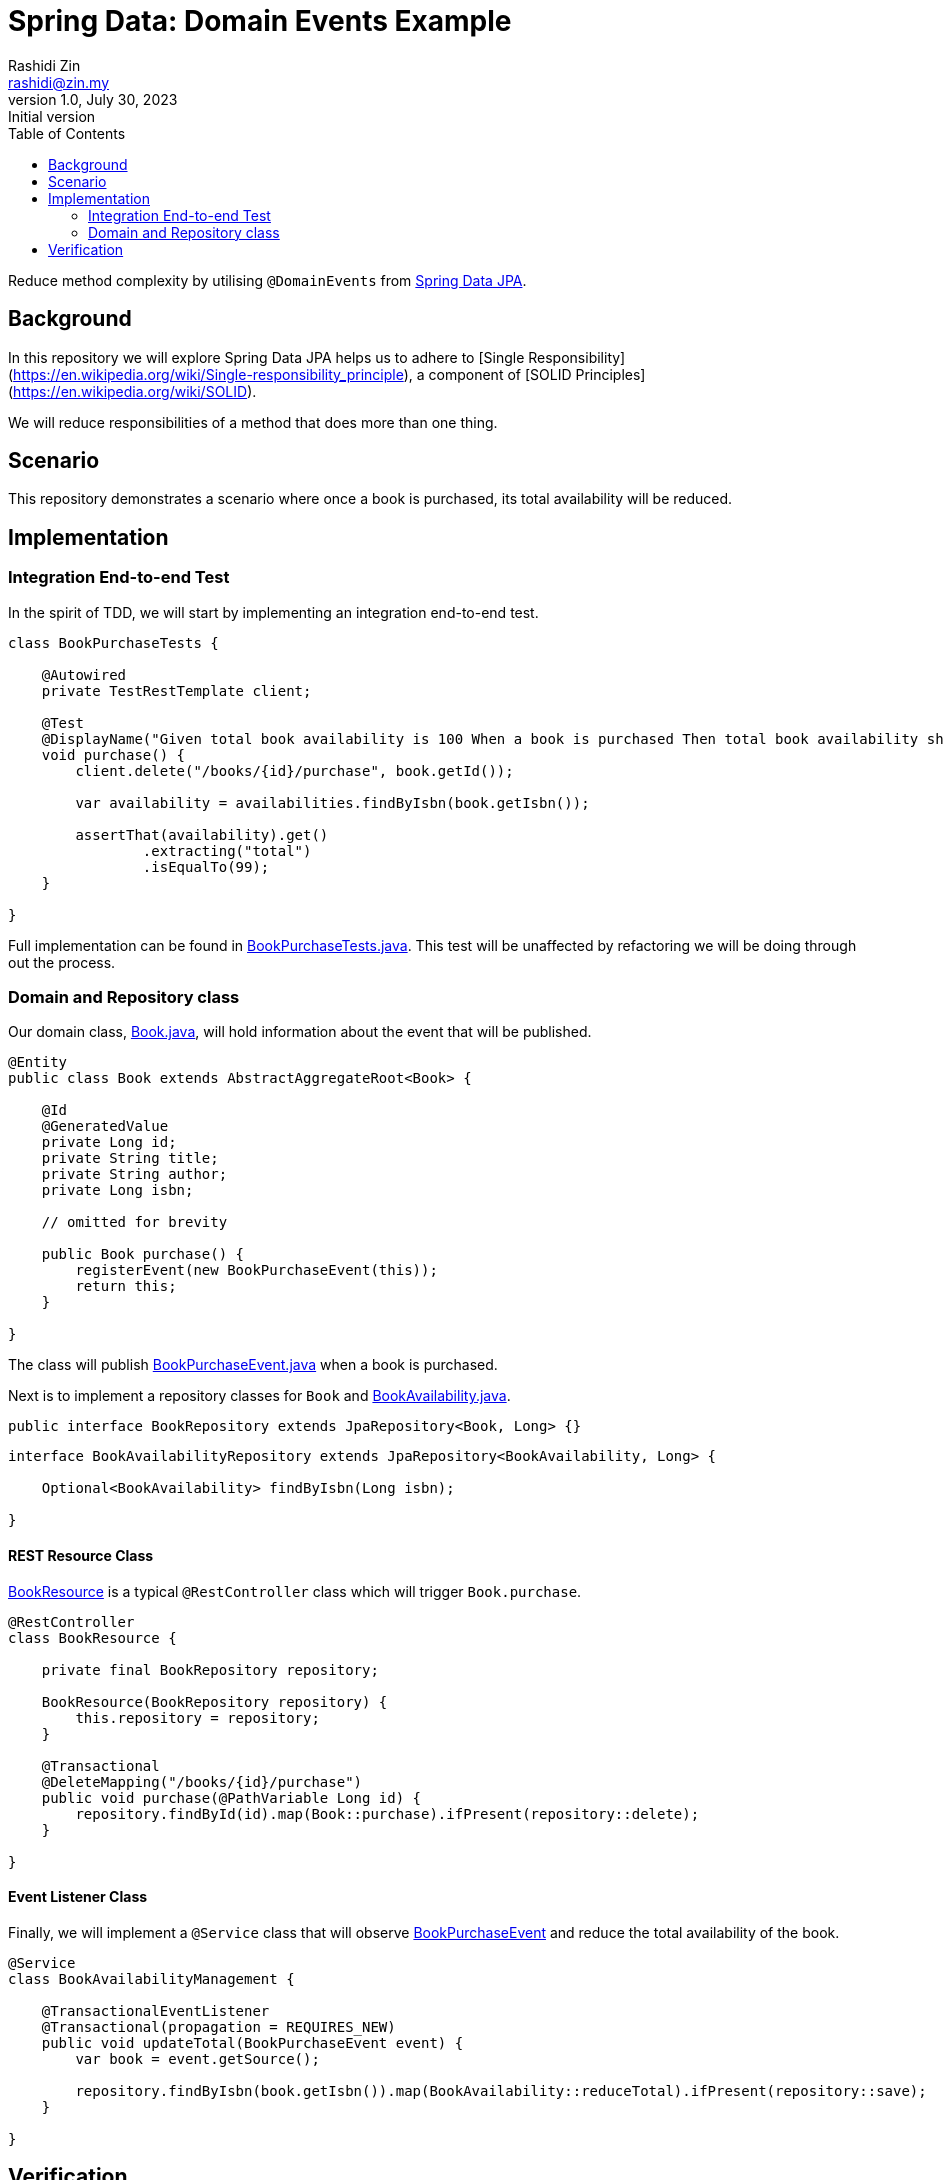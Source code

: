 = Spring Data: Domain Events Example
Rashidi Zin <rashidi@zin.my>
1.0, July 30, 2023: Initial version
:toc:
:icons: font
:url-quickref: https://docs.asciidoctor.org/asciidoc/latest/syntax-quick-reference/

Reduce method complexity by utilising `@DomainEvents` from link:https://docs.spring.io/spring-data/jpa/docs/current/reference/html/#core.domain-events[Spring Data JPA].

== Background
In this repository we will explore Spring Data JPA helps us to adhere to [Single Responsibility](https://en.wikipedia.org/wiki/Single-responsibility_principle), a component of [SOLID Principles](https://en.wikipedia.org/wiki/SOLID).

We will reduce responsibilities of a method that does more than one thing.

== Scenario
This repository demonstrates a scenario where once a book is purchased, its total availability will be reduced.

== Implementation

=== Integration End-to-end Test
In the spirit of TDD, we will start by implementing an integration end-to-end test.

[source,java]
----
class BookPurchaseTests {

    @Autowired
    private TestRestTemplate client;

    @Test
    @DisplayName("Given total book availability is 100 When a book is purchased Then total book availability should be 99")
    void purchase() {
        client.delete("/books/{id}/purchase", book.getId());

        var availability = availabilities.findByIsbn(book.getIsbn());

        assertThat(availability).get()
                .extracting("total")
                .isEqualTo(99);
    }

}
----

Full implementation can be found in link:src/test/java/zin/rashidi/boot/data/de/availability/BookPurchaseTests.java[BookPurchaseTests.java].
This test will be unaffected by refactoring we will be doing through out the process.

=== Domain and Repository class

Our domain class, link:src/main/java/zin/rashidi/boot/data/de/book/Book.java[Book.java], will hold information about the event that will be published.

[source,java]
----
@Entity
public class Book extends AbstractAggregateRoot<Book> {

    @Id
    @GeneratedValue
    private Long id;
    private String title;
    private String author;
    private Long isbn;

    // omitted for brevity

    public Book purchase() {
        registerEvent(new BookPurchaseEvent(this));
        return this;
    }

}
----

The class will publish link:src/main/java/zin/rashidi/boot/data/de/book/BookPurchaseEvent.java[BookPurchaseEvent.java] when a book is purchased.

Next is to implement a repository classes for `Book` and link:src/main/java/zin/rashidi/boot/data/de/availability/BookAvailability.java[BookAvailability.java].

[source,java]
----
public interface BookRepository extends JpaRepository<Book, Long> {}
----

[source,java]
----
interface BookAvailabilityRepository extends JpaRepository<BookAvailability, Long> {

    Optional<BookAvailability> findByIsbn(Long isbn);

}
----

==== REST Resource Class

link:src/main/java/zin/rashidi/boot/data/de/book/BookResource.java[BookResource] is a typical `@RestController` class which will trigger `Book.purchase`.

[source,java]
----
@RestController
class BookResource {

    private final BookRepository repository;

    BookResource(BookRepository repository) {
        this.repository = repository;
    }

    @Transactional
    @DeleteMapping("/books/{id}/purchase")
    public void purchase(@PathVariable Long id) {
        repository.findById(id).map(Book::purchase).ifPresent(repository::delete);
    }

}
----

==== Event Listener Class

Finally, we will implement a `@Service` class that will observe link:src/main/java/zin/rashidi/boot/data/de/book/BookPurchaseEvent.java[BookPurchaseEvent] and reduce the total availability of the book.

[source,java]
----
@Service
class BookAvailabilityManagement {

    @TransactionalEventListener
    @Transactional(propagation = REQUIRES_NEW)
    public void updateTotal(BookPurchaseEvent event) {
        var book = event.getSource();

        repository.findByIsbn(book.getIsbn()).map(BookAvailability::reduceTotal).ifPresent(repository::save);
    }

}
----

== Verification

By executing `BookPurchaseTests.purchase`, we will see that the test passes.